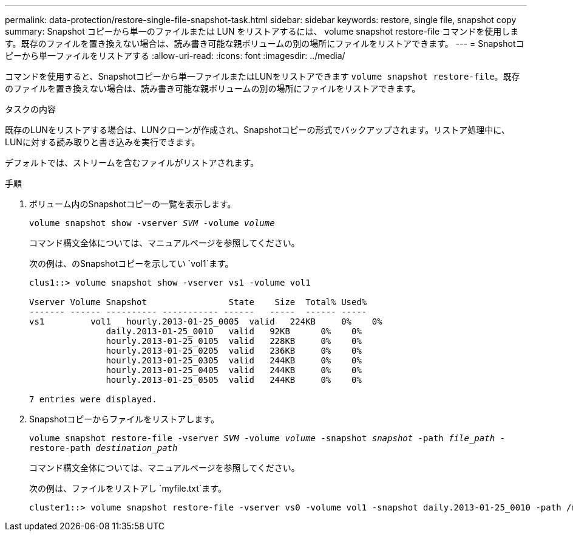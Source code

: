 ---
permalink: data-protection/restore-single-file-snapshot-task.html 
sidebar: sidebar 
keywords: restore, single file, snapshot copy 
summary: Snapshot コピーから単一のファイルまたは LUN をリストアするには、 volume snapshot restore-file コマンドを使用します。既存のファイルを置き換えない場合は、読み書き可能な親ボリュームの別の場所にファイルをリストアできます。 
---
= Snapshotコピーから単一ファイルをリストアする
:allow-uri-read: 
:icons: font
:imagesdir: ../media/


[role="lead"]
コマンドを使用すると、Snapshotコピーから単一ファイルまたはLUNをリストアできます `volume snapshot restore-file`。既存のファイルを置き換えない場合は、読み書き可能な親ボリュームの別の場所にファイルをリストアできます。

.タスクの内容
既存のLUNをリストアする場合は、LUNクローンが作成され、Snapshotコピーの形式でバックアップされます。リストア処理中に、LUNに対する読み取りと書き込みを実行できます。

デフォルトでは、ストリームを含むファイルがリストアされます。

.手順
. ボリューム内のSnapshotコピーの一覧を表示します。
+
`volume snapshot show -vserver _SVM_ -volume _volume_`

+
コマンド構文全体については、マニュアルページを参照してください。

+
次の例は、のSnapshotコピーを示してい `vol1`ます。

+
[listing]
----

clus1::> volume snapshot show -vserver vs1 -volume vol1

Vserver Volume Snapshot                State    Size  Total% Used%
------- ------ ---------- ----------- ------   -----  ------ -----
vs1	    vol1   hourly.2013-01-25_0005  valid   224KB     0%    0%
               daily.2013-01-25_0010   valid   92KB      0%    0%
               hourly.2013-01-25_0105  valid   228KB     0%    0%
               hourly.2013-01-25_0205  valid   236KB     0%    0%
               hourly.2013-01-25_0305  valid   244KB     0%    0%
               hourly.2013-01-25_0405  valid   244KB     0%    0%
               hourly.2013-01-25_0505  valid   244KB     0%    0%

7 entries were displayed.
----
. Snapshotコピーからファイルをリストアします。
+
`volume snapshot restore-file -vserver _SVM_ -volume _volume_ -snapshot _snapshot_ -path _file_path_ -restore-path _destination_path_`

+
コマンド構文全体については、マニュアルページを参照してください。

+
次の例は、ファイルをリストアし `myfile.txt`ます。

+
[listing]
----
cluster1::> volume snapshot restore-file -vserver vs0 -volume vol1 -snapshot daily.2013-01-25_0010 -path /myfile.txt
----

